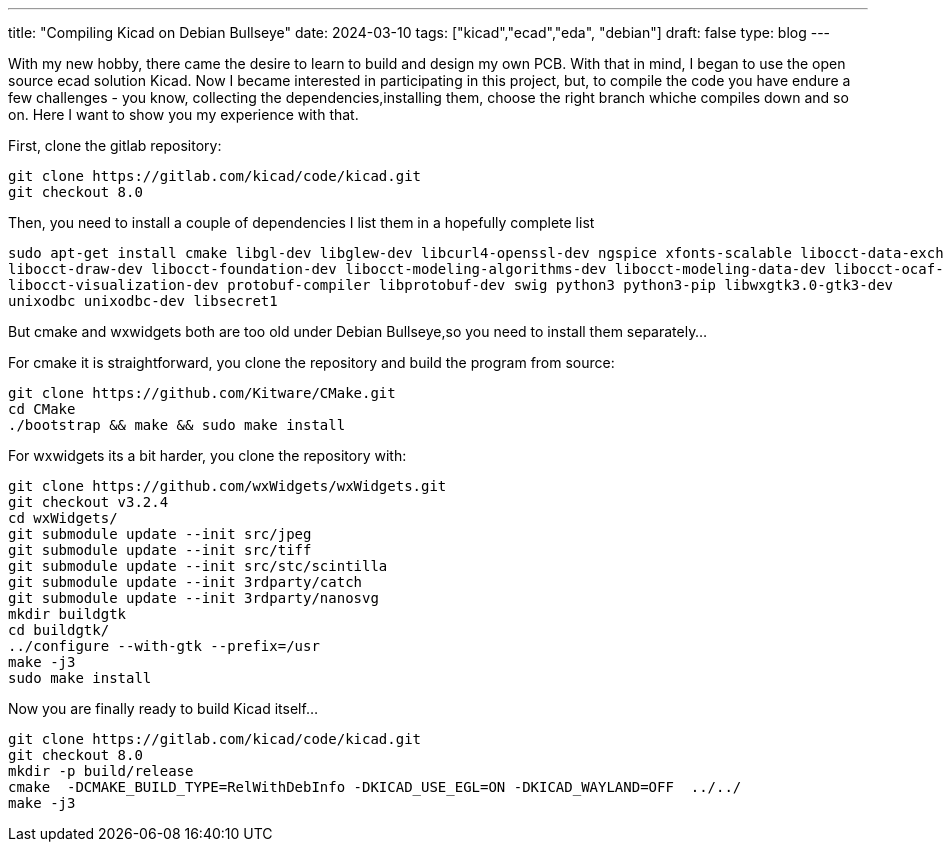 ---
title: "Compiling Kicad on Debian Bullseye"
date: 2024-03-10
tags: ["kicad","ecad","eda", "debian"]
draft: false
type: blog
---

With my new hobby, there came the desire to learn to build and design my own PCB. With that in mind, I began to use the
open source ecad solution Kicad. Now I became interested in participating in this project, but, to compile the code you
have endure a few challenges - you know, collecting the dependencies,installing them, choose the right branch whiche compiles down
and so on. Here I want to show you my experience with that.

First, clone the gitlab repository:

    git clone https://gitlab.com/kicad/code/kicad.git
    git checkout 8.0

Then, you need to install a couple of dependencies I list them in a hopefully complete list

    sudo apt-get install cmake libgl-dev libglew-dev libcurl4-openssl-dev ngspice xfonts-scalable libocct-data-exchange-dev
    libocct-draw-dev libocct-foundation-dev libocct-modeling-algorithms-dev libocct-modeling-data-dev libocct-ocaf-dev
    libocct-visualization-dev protobuf-compiler libprotobuf-dev swig python3 python3-pip libwxgtk3.0-gtk3-dev
    unixodbc unixodbc-dev libsecret1


But cmake and wxwidgets both are too old under Debian Bullseye,so you need to install them separately...

For cmake it is straightforward, you clone the repository and build the program from source:

    git clone https://github.com/Kitware/CMake.git
    cd CMake
    ./bootstrap && make && sudo make install

For wxwidgets its a bit harder, you clone the repository with:

    git clone https://github.com/wxWidgets/wxWidgets.git
    git checkout v3.2.4
    cd wxWidgets/
    git submodule update --init src/jpeg
    git submodule update --init src/tiff
    git submodule update --init src/stc/scintilla
    git submodule update --init 3rdparty/catch
    git submodule update --init 3rdparty/nanosvg
    mkdir buildgtk
    cd buildgtk/
    ../configure --with-gtk --prefix=/usr
    make -j3
    sudo make install



Now you are finally ready to build Kicad itself...

    git clone https://gitlab.com/kicad/code/kicad.git
    git checkout 8.0
    mkdir -p build/release
    cmake  -DCMAKE_BUILD_TYPE=RelWithDebInfo -DKICAD_USE_EGL=ON -DKICAD_WAYLAND=OFF  ../../
    make -j3

